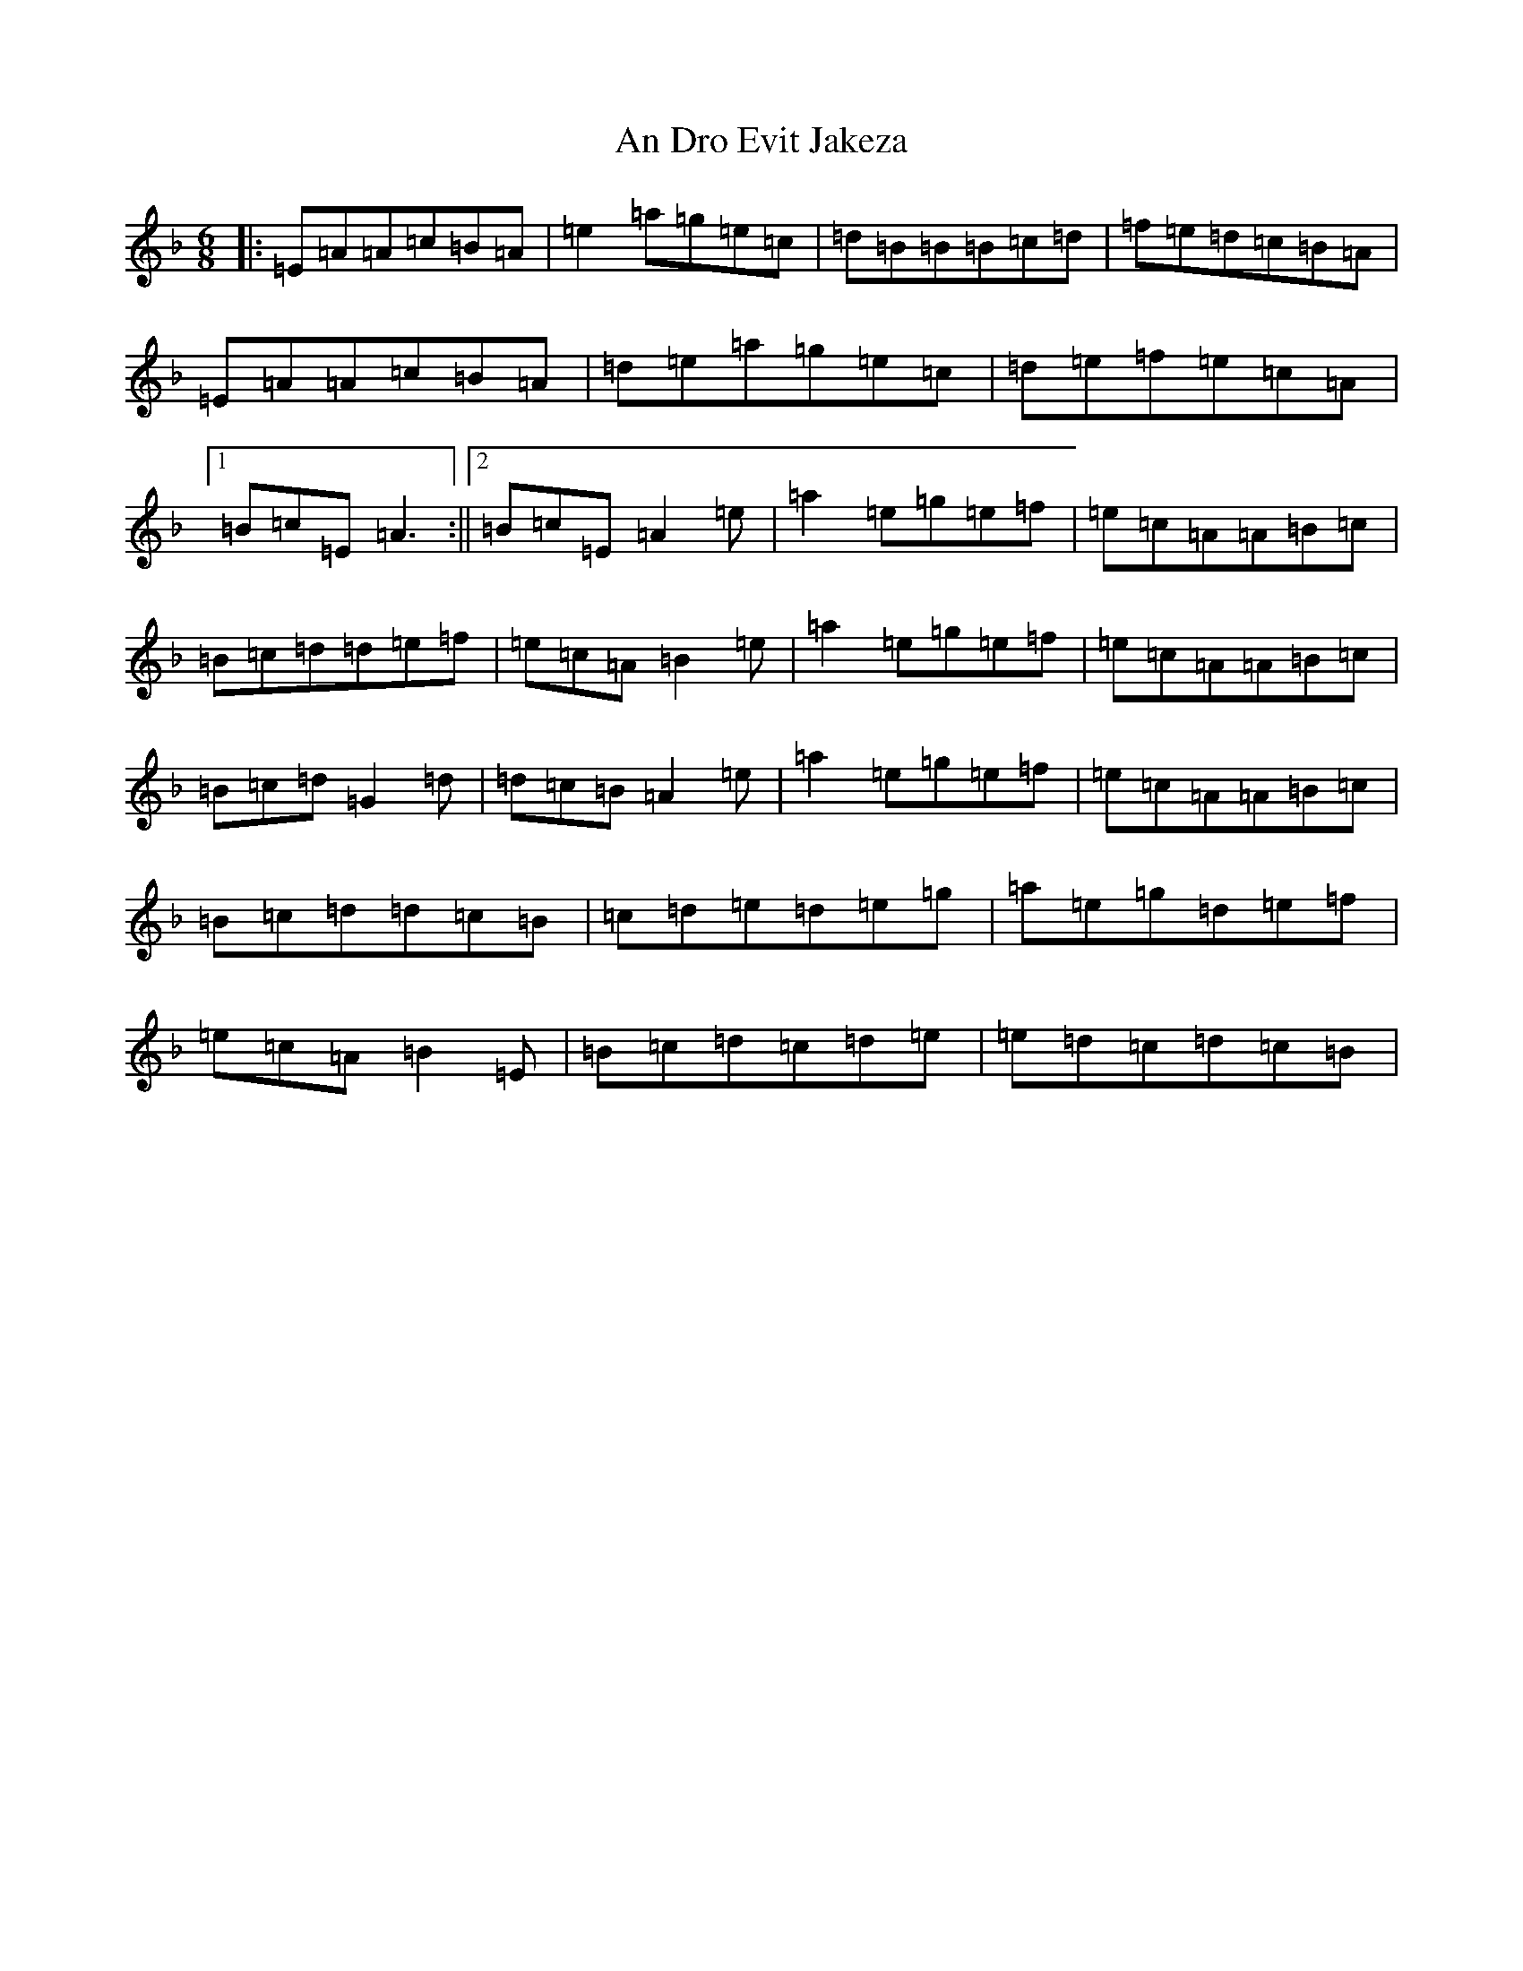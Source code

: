 X: 12301
T: An Dro Evit Jakeza
S: https://thesession.org/tunes/14126#setting25623
Z: D Mixolydian
R: reel
M:6/8
L:1/8
K: C Mixolydian
|:=E=A=A=c=B=A|=e2=a=g=e=c|=d=B=B=B=c=d|=f=e=d=c=B=A|=E=A=A=c=B=A|=d=e=a=g=e=c|=d=e=f=e=c=A|1=B=c=E=A3:||2=B=c=E=A2=e|=a2=e=g=e=f|=e=c=A=A=B=c|=B=c=d=d=e=f|=e=c=A=B2=e|=a2=e=g=e=f|=e=c=A=A=B=c|=B=c=d=G2=d|=d=c=B=A2=e|=a2=e=g=e=f|=e=c=A=A=B=c|=B=c=d=d=c=B|=c=d=e=d=e=g|=a=e=g=d=e=f|=e=c=A=B2=E|=B=c=d=c=d=e|=e=d=c=d=c=B|